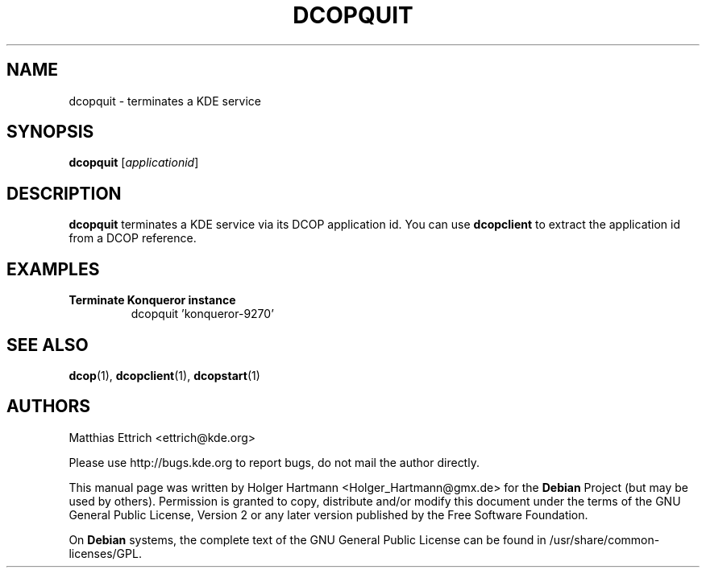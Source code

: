 .TH DCOPQUIT 1 "Jun 2006" "K Desktop Environment" ""
.SH NAME
dcopquit
\- terminates a KDE service
.SH SYNOPSIS
.B dcopquit
.RI [ applicationid ]
.SH DESCRIPTION
\fBdcopquit\fP terminates a KDE service via its DCOP application id. You can use \fBdcopclient\fP to extract the application id from a DCOP reference.
.SH EXAMPLES
.TP
.B Terminate Konqueror instance
dcopquit 'konqueror\-9270'
.SH SEE ALSO
.BR dcop (1),\  dcopclient (1),\  dcopstart (1)
.SH AUTHORS
.nf
Matthias Ettrich <ettrich@kde.org>
.br

.br
.fi
Please use http://bugs.kde.org to report bugs, do not mail the author directly.
.PP
This manual page was written by Holger Hartmann <Holger_Hartmann@gmx.de> for the \fBDebian\fP Project (but may be used by others). Permission is granted to copy, distribute and/or modify this document under the terms of the GNU General Public License, Version 2 or any later version published by the Free Software Foundation.
.PP
On \fBDebian\fP systems, the complete text of the GNU General Public License can be found in /usr/share/common\-licenses/GPL.
